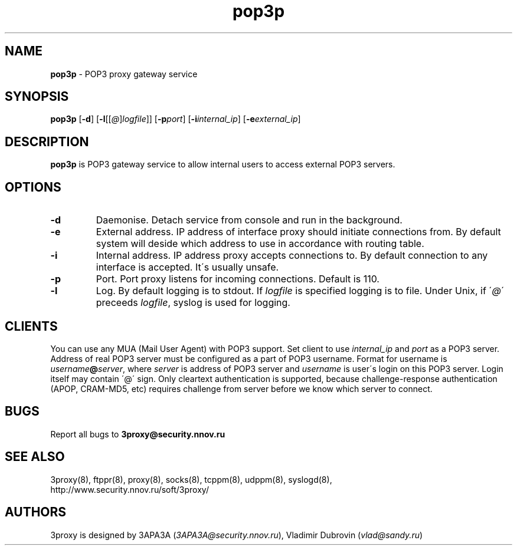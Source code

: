.TH pop3p "8" "December 2004" "3proxy 0.5b" "Universal proxy server"
.SH NAME
.B pop3p
\- POP3 proxy gateway service
.SH SYNOPSIS
.BR "pop3p " [ -d ]
.IB \fR[ -l \fR[ \fR[ @ \fR] logfile \fR]]
.IB \fR[ -p port\fR]
.IB \fR[ -i internal_ip\fR]
.IB \fR[ -e external_ip\fR]
.SH DESCRIPTION
.B pop3p
is POP3 gateway service to allow internal users to access external POP3
servers.
.SH OPTIONS
.TP
.B -d
Daemonise. Detach service from console and run in the background.
.TP
.B -e
External address. IP address of interface proxy should initiate connections
from. 
By default system will deside which address to use in accordance
with routing table.
.TP
.B -i
Internal address. IP address proxy accepts connections to.
By default connection to any interface is accepted. It\'s usually unsafe.
.TP
.B -p
Port. Port proxy listens for incoming connections. Default is 110.
.TP
.B -l
Log. By default logging is to stdout. If
.I logfile
is specified logging is to file. Under Unix, if
.RI \' @ \'
preceeds
.IR logfile ,
syslog is used for logging.
.SH CLIENTS
You can use any MUA (Mail User Agent) with POP3 support. Set client to use
.I internal_ip
and
.IR port
as a POP3 server. Address of real POP3 server must be configured as a part of
POP3 username. Format for username is
.IR username \fB@ server ,
where
.I server
is address of POP3 server and
.I username
is user\'s login on this POP3 server. Login itself may contain \'@\' sign.
Only cleartext authentication is supported, because challenge-response
authentication (APOP, CRAM-MD5, etc) requires challenge from server before
we know which server to connect.
.SH BUGS
Report all bugs to
.BR 3proxy@security.nnov.ru
.SH SEE ALSO
3proxy(8), ftppr(8), proxy(8), socks(8), tcppm(8), udppm(8), syslogd(8),
.br
http://www.security.nnov.ru/soft/3proxy/
.SH AUTHORS
3proxy is designed by 3APA3A
.RI ( 3APA3A@security.nnov.ru ),
Vladimir Dubrovin
.RI ( vlad@sandy.ru )
